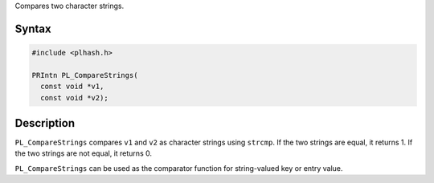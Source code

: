 Compares two character strings.

.. _Syntax:

Syntax
------

.. code:: eval

   #include <plhash.h>

   PRIntn PL_CompareStrings(
     const void *v1,
     const void *v2);

.. _Description:

Description
-----------

``PL_CompareStrings`` compares ``v1`` and ``v2`` as character strings
using ``strcmp``. If the two strings are equal, it returns 1. If the two
strings are not equal, it returns 0.

``PL_CompareStrings`` can be used as the comparator function for
string-valued key or entry value.
